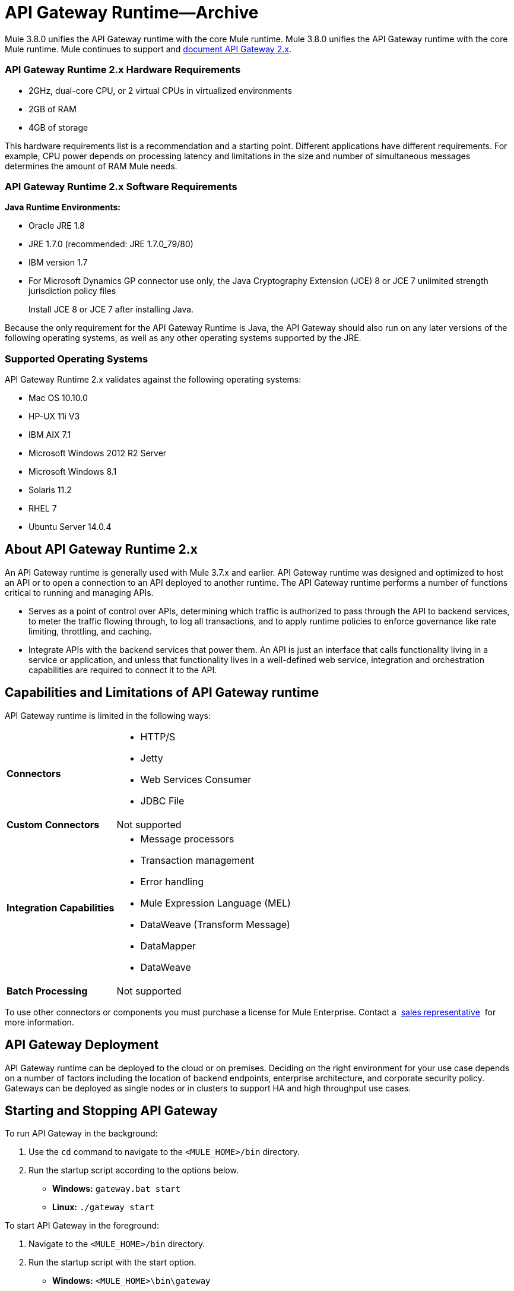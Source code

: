 = API Gateway Runtime--Archive
:keywords: gateway, cloudhub, policy, connectors

Mule 3.8.0 unifies the API Gateway runtime with the core Mule runtime. Mule 3.8.0 unifies the API Gateway runtime with the core Mule runtime. Mule continues to support and link:/api-manager/api-gateway-runtime-archive[document API Gateway 2.x].

=== API Gateway Runtime 2.x Hardware Requirements

* 2GHz, dual-core CPU, or 2 virtual CPUs in virtualized environments
* 2GB of RAM
* 4GB of storage

This hardware requirements list is a recommendation and a starting point. Different applications have different requirements. For example, CPU power depends on processing latency and limitations in the size and number of simultaneous messages determines the amount of RAM Mule needs.

=== API Gateway Runtime 2.x Software Requirements

*Java Runtime Environments:*

* Oracle JRE 1.8
* JRE 1.7.0 (recommended: JRE 1.7.0_79/80)
* IBM version 1.7
* For Microsoft Dynamics GP connector use only, the Java Cryptography Extension (JCE) 8 or JCE 7 unlimited strength jurisdiction policy files
+
Install JCE 8 or JCE 7 after installing Java.

Because the only requirement for the API Gateway Runtime is Java, the API Gateway should also run on any later versions of the following operating systems, as well as any other operating systems supported by the JRE.

=== Supported Operating Systems

API Gateway Runtime 2.x validates against the following operating systems:

* Mac OS 10.10.0
* HP-UX 11i V3
* IBM AIX 7.1
* Microsoft Windows 2012 R2 Server
* Microsoft Windows 8.1
* Solaris 11.2
* RHEL 7
* Ubuntu Server 14.0.4

// API Gateway Runtime *1.3.n and older* validates against the following operating systems:

// * Microsoft Windows (32- and 64-bit) 2003, 2008, Windows 7, Windows 2012
// * Mac OS 10.7, 10.8
// * Linux RHEL (64-bit) 5.3, 6.1
// * Ubuntu Server 12.04 (64-bit) - If you use SSL, MuleSoft recommends installing Ubuntu Server 12.14 (64-bit) and newer instead of 12.04.
// * Solaris OS 10
// * HP-UX 11i V3
// * AIX V7.1

== About API Gateway Runtime 2.x


An API Gateway runtime is generally used with Mule 3.7.x and earlier. API Gateway runtime was designed and optimized to host an API or to open a connection to an API deployed to another runtime. The API Gateway runtime performs a number of functions critical to running and managing APIs.

* Serves as a point of control over APIs, determining which traffic is authorized to pass through the API to backend services, to meter the traffic flowing through, to log all transactions, and to apply runtime policies to enforce governance like rate limiting, throttling, and caching.
* Integrate APIs with the backend services that power them. An API is just an interface that calls functionality living in a service or application, and unless that functionality lives in a well-defined web service, integration and orchestration capabilities are required to connect it to the API.

== Capabilities and Limitations of API Gateway runtime

API Gateway runtime is limited in the following ways:

[%autowidth.spread]
|===
|*Connectors* a|
* HTTP/S
* Jetty
* Web Services Consumer
* JDBC
File
|*Custom Connectors* |Not supported
|*Integration Capabilities* a|
* Message processors
* Transaction management
* Error handling
* Mule Expression Language (MEL)
* DataWeave (Transform Message)
* DataMapper
* DataWeave
|*Batch Processing* |Not supported
|===

To use other connectors or components you must purchase a license for Mule Enterprise. Contact a  mailto:info@mulesoft.com[sales representative]  for more information.

== API Gateway Deployment

API Gateway runtime can be deployed to the cloud or on premises. Deciding on the right environment for your use case depends on a number of factors including the location of backend endpoints, enterprise architecture, and corporate security policy. Gateways can be deployed as single nodes or in clusters to support HA and high throughput use cases.

== Starting and Stopping API Gateway

To run API Gateway in the background:

. Use the `cd` command to navigate to the `<MULE_HOME>/bin` directory.
. Run the startup script according to the options below.
** *Windows:* `gateway.bat start`
** *Linux:* `./gateway start`

To start API Gateway in the foreground:

. Navigate to the `<MULE_HOME>/bin` directory.
. Run the startup script with the start option.

* *Windows:* `<MULE_HOME>\bin\gateway`
* *Linux:* `<MULE_HOME>/bin/gateway`


To stop the gateway, run the script with the `stop` parameter.

== See Also

* link:/api-manager/configuring-an-api-gateway[Configuring an API Gateway]
* link:https://www.mulesoft.com/legal/versioning-back-support-policy[Support policies for API Gateway versions and API Gateway Runtimes].
